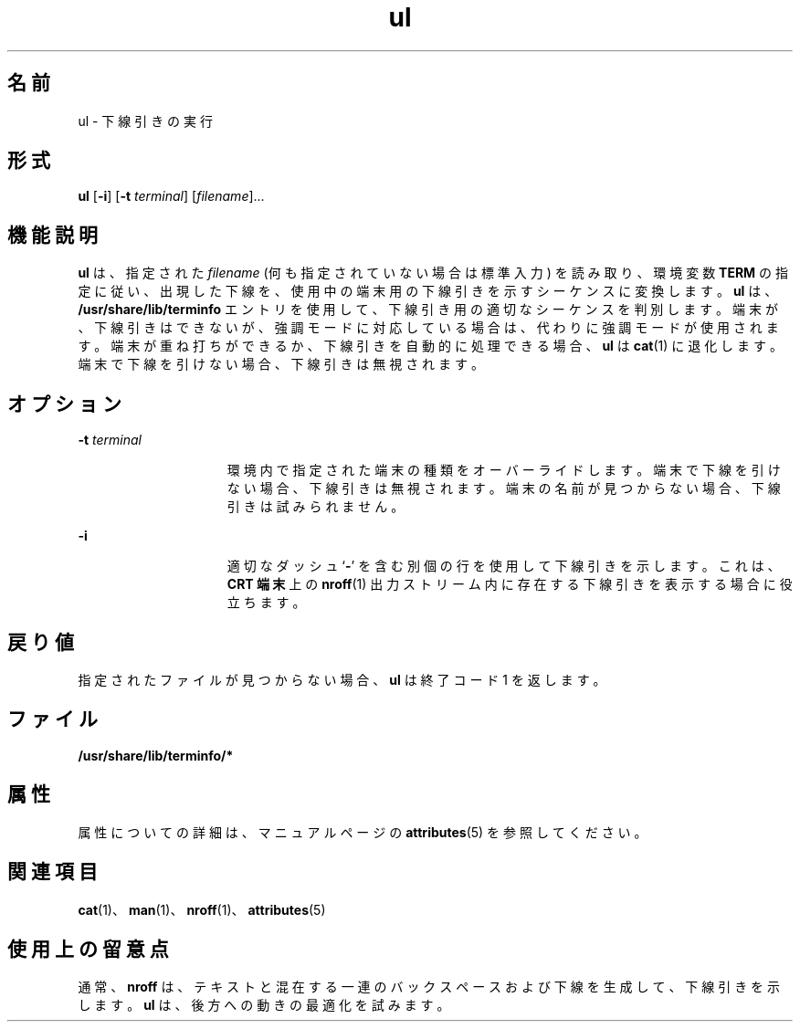'\" te
.\" Copyright (c) 1994, Sun Microsystems, Inc.
.TH ul 1 "1994 年 3 月 17 日" "SunOS 5.11" "ユーザーコマンド"
.SH 名前
ul \- 下線引きの実行
.SH 形式
.LP
.nf
\fBul\fR [\fB-i\fR] [\fB-t\fR \fIterminal\fR] [\fIfilename\fR]...
.fi

.SH 機能説明
.sp
.LP
\fBul\fR は、指定された \fIfilename\fR (何も指定されていない場合は標準入力) を読み取り、環境変数 \fB\fR \fBTERM\fR の指定に従い、出現した下線を、使用中の端末用の下線引きを示すシーケンスに変換します。\fBul\fR は、\fB/usr/share/lib/terminfo \fRエントリを使用して、下線引き用の適切なシーケンスを判別します。端末が、下線引きはできないが、強調モードに対応している場合は、代わりに強調モードが使用されます。端末が重ね打ちができるか、下線引きを自動的に処理できる場合、\fBul\fR は \fBcat\fR(1) に退化します。端末で下線を引けない場合、下線引きは無視されます。
.SH オプション
.sp
.ne 2
.mk
.na
\fB\fB-t\fR\fI terminal\fR\fR
.ad
.RS 15n
.rt  
環境内で指定された端末の種類をオーバーライドします。端末で下線を引けない場合、下線引きは無視されます。端末の名前が見つからない場合、下線引きは試みられません。
.RE

.sp
.ne 2
.mk
.na
\fB\fB-i\fR\fR
.ad
.RS 15n
.rt  
適切なダッシュ `\fB-\fR' を含む別個の行を使用して下線引きを示します。これは、\fBCRT 端末\fR上の \fBnroff\fR(1) 出力ストリーム内に存在する下線引きを表示する場合に役立ちます。
.RE

.SH 戻り値
.sp
.LP
指定されたファイルが見つからない場合、\fBul\fR は終了コード 1 を返します。
.SH ファイル
.sp
.ne 2
.mk
.na
\fB\fB/usr/share/lib/terminfo/*\fR\fR
.ad
.RS 29n
.rt  

.RE

.SH 属性
.sp
.LP
属性についての詳細は、マニュアルページの \fBattributes\fR(5) を参照してください。
.sp

.sp
.TS
tab() box;
cw(2.75i) |cw(2.75i) 
lw(2.75i) |lw(2.75i) 
.
属性タイプ属性値
_
使用条件text/doctools
.TE

.SH 関連項目
.sp
.LP
\fBcat\fR(1)、\fBman\fR(1)、\fBnroff\fR(1)、\fBattributes\fR(5)
.SH 使用上の留意点
.sp
.LP
通常、\fBnroff\fR は、テキストと混在する一連のバックスペースおよび下線を生成して、下線引きを示します。\fBul\fR は、後方への動きの最適化を試みます。
